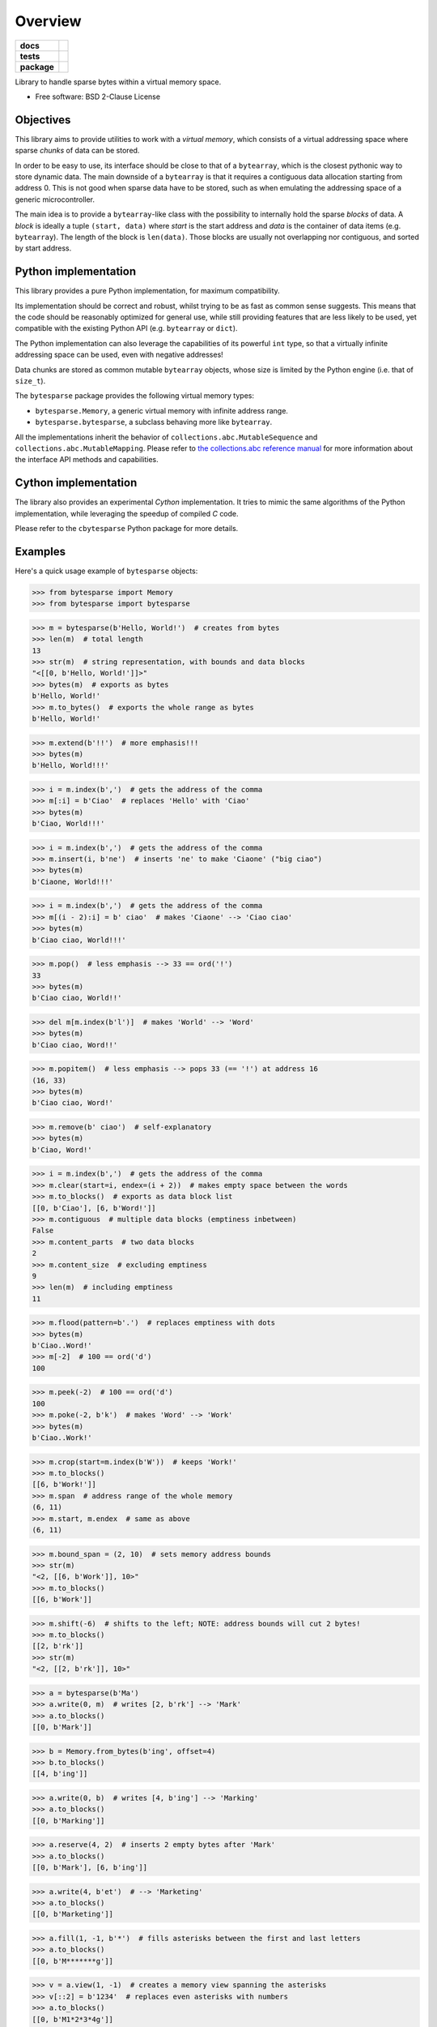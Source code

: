 ********
Overview
********

.. start-badges

.. list-table::
    :stub-columns: 1

    * - docs
      - |docs|
    * - tests
      - | |gh_actions|
        | |codecov|
    * - package
      - | |version| |wheel|
        | |supported-versions|
        | |supported-implementations|

.. |docs| image:: https://app.readthedocs.org/projects/bytesparse/badge/?style=flat
    :target: https://app.readthedocs.org/projects/bytesparse
    :alt: Documentation Status

.. |gh_actions| image:: https://github.com/TexZK/bytesparse/workflows/CI/badge.svg
    :alt: GitHub Actions Status
    :target: https://github.com/TexZK/bytesparse

.. |codecov| image:: https://codecov.io/gh/TexZK/bytesparse/branch/main/graphs/badge.svg?branch=main
    :alt: Coverage Status
    :target: https://app.codecov.io/github/TexZK/bytesparse

.. |version| image:: https://img.shields.io/pypi/v/bytesparse.svg
    :alt: PyPI Package latest release
    :target: https://pypi.org/project/bytesparse/

.. |wheel| image:: https://img.shields.io/pypi/wheel/bytesparse.svg
    :alt: PyPI Wheel
    :target: https://pypi.org/project/bytesparse/

.. |supported-versions| image:: https://img.shields.io/pypi/pyversions/bytesparse.svg
    :alt: Supported versions
    :target: https://pypi.org/project/bytesparse/

.. |supported-implementations| image:: https://img.shields.io/pypi/implementation/bytesparse.svg
    :alt: Supported implementations
    :target: https://pypi.org/project/bytesparse/

.. end-badges


Library to handle sparse bytes within a virtual memory space.

* Free software: BSD 2-Clause License


Objectives
==========

This library aims to provide utilities to work with a `virtual memory`, which
consists of a virtual addressing space where sparse `chunks` of data can be
stored.

In order to be easy to use, its interface should be close to that of a
``bytearray``, which is the closest pythonic way to store dynamic data.
The main downside of a ``bytearray`` is that it requires a contiguous data
allocation starting from address 0. This is not good when sparse data have to
be stored, such as when emulating the addressing space of a generic
microcontroller.

The main idea is to provide a ``bytearray``-like class with the possibility to
internally hold the sparse `blocks` of data.
A `block` is ideally a tuple ``(start, data)`` where `start` is the start
address and `data` is the container of data items (e.g. ``bytearray``).
The length of the block is ``len(data)``.
Those blocks are usually not overlapping nor contiguous, and sorted by start
address.


Python implementation
=====================

This library provides a pure Python implementation, for maximum compatibility.

Its implementation should be correct and robust, whilst trying to be as fast
as common sense suggests. This means that the code should be reasonably
optimized for general use, while still providing features that are less likely
to be used, yet compatible with the existing Python API (e.g. ``bytearray`` or
``dict``).

The Python implementation can also leverage the capabilities of its powerful
``int`` type, so that a virtually infinite addressing space can be used,
even with negative addresses!

Data chunks are stored as common mutable ``bytearray`` objects, whose size is
limited by the Python engine (i.e. that of ``size_t``).

The ``bytesparse`` package provides the following virtual memory types:

* ``bytesparse.Memory``, a generic virtual memory with infinite address range.
* ``bytesparse.bytesparse``, a subclass behaving more like ``bytearray``.

All the implementations inherit the behavior of
``collections.abc.MutableSequence`` and ``collections.abc.MutableMapping``.
Please refer to `the collections.abc reference manual
<https://docs.python.org/3/library/collections.abc.html>`_ for more information
about the interface API methods and capabilities.


Cython implementation
=====================

The library also provides an experimental `Cython` implementation. It tries to
mimic the same algorithms of the Python implementation, while leveraging the
speedup of compiled `C` code.

Please refer to the ``cbytesparse`` Python package for more details.


Examples
========

Here's a quick usage example of ``bytesparse`` objects:

>>> from bytesparse import Memory
>>> from bytesparse import bytesparse

>>> m = bytesparse(b'Hello, World!')  # creates from bytes
>>> len(m)  # total length
13
>>> str(m)  # string representation, with bounds and data blocks
"<[[0, b'Hello, World!']]>"
>>> bytes(m)  # exports as bytes
b'Hello, World!'
>>> m.to_bytes()  # exports the whole range as bytes
b'Hello, World!'

>>> m.extend(b'!!')  # more emphasis!!!
>>> bytes(m)
b'Hello, World!!!'

>>> i = m.index(b',')  # gets the address of the comma
>>> m[:i] = b'Ciao'  # replaces 'Hello' with 'Ciao'
>>> bytes(m)
b'Ciao, World!!!'

>>> i = m.index(b',')  # gets the address of the comma
>>> m.insert(i, b'ne')  # inserts 'ne' to make 'Ciaone' ("big ciao")
>>> bytes(m)
b'Ciaone, World!!!'

>>> i = m.index(b',')  # gets the address of the comma
>>> m[(i - 2):i] = b' ciao'  # makes 'Ciaone' --> 'Ciao ciao'
>>> bytes(m)
b'Ciao ciao, World!!!'

>>> m.pop()  # less emphasis --> 33 == ord('!')
33
>>> bytes(m)
b'Ciao ciao, World!!'

>>> del m[m.index(b'l')]  # makes 'World' --> 'Word'
>>> bytes(m)
b'Ciao ciao, Word!!'

>>> m.popitem()  # less emphasis --> pops 33 (== '!') at address 16
(16, 33)
>>> bytes(m)
b'Ciao ciao, Word!'

>>> m.remove(b' ciao')  # self-explanatory
>>> bytes(m)
b'Ciao, Word!'

>>> i = m.index(b',')  # gets the address of the comma
>>> m.clear(start=i, endex=(i + 2))  # makes empty space between the words
>>> m.to_blocks()  # exports as data block list
[[0, b'Ciao'], [6, b'Word!']]
>>> m.contiguous  # multiple data blocks (emptiness inbetween)
False
>>> m.content_parts  # two data blocks
2
>>> m.content_size  # excluding emptiness
9
>>> len(m)  # including emptiness
11

>>> m.flood(pattern=b'.')  # replaces emptiness with dots
>>> bytes(m)
b'Ciao..Word!'
>>> m[-2]  # 100 == ord('d')
100

>>> m.peek(-2)  # 100 == ord('d')
100
>>> m.poke(-2, b'k')  # makes 'Word' --> 'Work'
>>> bytes(m)
b'Ciao..Work!'

>>> m.crop(start=m.index(b'W'))  # keeps 'Work!'
>>> m.to_blocks()
[[6, b'Work!']]
>>> m.span  # address range of the whole memory
(6, 11)
>>> m.start, m.endex  # same as above
(6, 11)

>>> m.bound_span = (2, 10)  # sets memory address bounds
>>> str(m)
"<2, [[6, b'Work']], 10>"
>>> m.to_blocks()
[[6, b'Work']]

>>> m.shift(-6)  # shifts to the left; NOTE: address bounds will cut 2 bytes!
>>> m.to_blocks()
[[2, b'rk']]
>>> str(m)
"<2, [[2, b'rk']], 10>"

>>> a = bytesparse(b'Ma')
>>> a.write(0, m)  # writes [2, b'rk'] --> 'Mark'
>>> a.to_blocks()
[[0, b'Mark']]

>>> b = Memory.from_bytes(b'ing', offset=4)
>>> b.to_blocks()
[[4, b'ing']]

>>> a.write(0, b)  # writes [4, b'ing'] --> 'Marking'
>>> a.to_blocks()
[[0, b'Marking']]

>>> a.reserve(4, 2)  # inserts 2 empty bytes after 'Mark'
>>> a.to_blocks()
[[0, b'Mark'], [6, b'ing']]

>>> a.write(4, b'et')  # --> 'Marketing'
>>> a.to_blocks()
[[0, b'Marketing']]

>>> a.fill(1, -1, b'*')  # fills asterisks between the first and last letters
>>> a.to_blocks()
[[0, b'M*******g']]

>>> v = a.view(1, -1)  # creates a memory view spanning the asterisks
>>> v[::2] = b'1234'  # replaces even asterisks with numbers
>>> a.to_blocks()
[[0, b'M1*2*3*4g']]
>>> a.count(b'*')  # counts all the asterisks
3
>>> v.release()  # release memory view

>>> c = a.copy()  # creates a (deep) copy
>>> c == a
True
>>> c is a
False

>>> del a[a.index(b'*')::2]  # deletes every other byte from the first asterisk
>>> a.to_blocks()
[[0, b'M1234']]

>>> a.shift(3)  # moves away from the trivial 0 index
>>> a.to_blocks()
[[3, b'M1234']]
>>> list(a.keys())
[3, 4, 5, 6, 7]
>>> list(a.values())
[77, 49, 50, 51, 52]
>>> list(a.items())
[(3, 77), (4, 49), (5, 50), (6, 51), (7, 52)]

>>> c.to_blocks()  # reminder
[[0, b'M1*2*3*4g']]
>>> c[2::2] = None  # clears (empties) every other byte from the first asterisk
>>> c.to_blocks()
[[0, b'M1'], [3, b'2'], [5, b'3'], [7, b'4']]
>>> list(c.intervals())  # lists all the block ranges
[(0, 2), (3, 4), (5, 6), (7, 8)]
>>> list(c.gaps())  # lists all the empty ranges
[(None, 0), (2, 3), (4, 5), (6, 7), (8, None)]

>>> c.flood(pattern=b'xy')  # fills empty spaces
>>> c.to_blocks()
[[0, b'M1x2x3x4']]

>>> t = c.cut(c.index(b'1'), c.index(b'3'))  # cuts an inner slice
>>> t.to_blocks()
[[1, b'1x2x']]
>>> c.to_blocks()
[[0, b'M'], [5, b'3x4']]
>>> t.bound_span  # address bounds of the slice (automatically activated)
(1, 5)

>>> k = bytesparse.from_blocks([[4, b'ABC'], [9, b'xy']], start=2, endex=15)  # bounded
>>> str(k)  # shows summary
"<2, [[4, b'ABC'], [9, b'xy']], 15>"
>>> k.bound_span  # defined at creation
(2, 15)
>>> k.span  # superseded by bounds
(2, 15)
>>> k.content_span  # actual content span (min/max addresses)
(4, 11)
>>> len(k)  # superseded by bounds
13
>>> k.content_size  # actual content size
5

>>> k.flood(pattern=b'.')  # floods between span
>>> k.to_blocks()
[[2, b'..ABC..xy....']]


Background
==========

This library started as a spin-off of ``hexrec.blocks.Memory``.
That was based on a simple Python implementation using immutable objects (i.e.
``tuple`` and ``bytes``). While good enough to handle common hexadecimal files,
it was totally unsuited for dynamic/interactive environments, such as emulators,
IDEs, data editors, and so on.
Instead, ``bytesparse`` should be more flexible and faster, hopefully
suitable for generic usage.

While developing the Python implementation, why not also jump on the Cython
bandwagon, which permits even faster algorithms? Moreover, Cython itself is
an interesting intermediate language, which brings to the speed of C, whilst
being close enough to Python for the like.

Too bad, one great downside is that debugging Cython-compiled code is quite an
hassle -- that is why I debugged it in a crude way I cannot even mention, and
the reason why there must be dozens of bugs hidden around there, despite the
test suite :-) Moreover, the Cython implementation is still experimental, with
some features yet to be polished (e.g. reference counting).


Documentation
=============

For the full documentation, please refer to:

https://bytesparse.readthedocs.io/


Installation
============

From PyPI (might not be the latest version found on *github*):

.. code-block:: sh

    $ pip install bytesparse

From the source code root directory:

.. code-block:: sh

    $ pip install .


Development
===========

To run the all the tests:

.. code-block:: sh

    $ pip install tox
    $ tox
